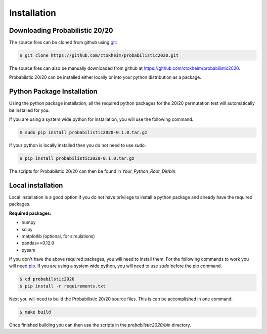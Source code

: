 Installation
============

Downloading Probabilistic 20/20
-------------------------------

The source files can be cloned from github using `git <http://git-scm.com/>`_:

.. code-block:: bash

    $ git clone https://github.com/ctokheim/probabilistic2020.git

The source files can also be manually downloaded from github at https://github.com/ctokheim/probabilistic2020.

Probabilstic 20/20 can be installed either locally or into your python distribution as a package. 

Python Package Installation
---------------------------

Using the python package installation, all the required python packages for the 20/20 permutation test will automatically be installed for you.

If you are using a system wide python for installation, you will use the following command.

.. code-block:: bash

    $ sudo pip install probabilistic2020-0.1.0.tar.gz

If your python is locally installed then you do not need to use `sudo`.

.. code-block:: bash

    $ pip install probabilistic2020-0.1.0.tar.gz

The scripts for Probabilstic 20/20 can then be found in `Your_Python_Root_Dir/bin`.

Local installation
------------------

Local installation is a good option if you do not have privilege to install a python package and already have the required packages.

**Required packages:**

* numpy
* scipy
* matplotlib (optional, for simulations)
* pandas==0.12.0
* pysam

If you don't have the above required packages, you will need to install them. For the following commands to work you will need `pip <http://pip.readthedocs.org/en/latest/installing.html>`_. If you are using a system wide python, you will need to use `sudo` before the pip command.

.. code-block:: bash

    $ cd probabilstic2020
    $ pip install -r requirements.txt

Next you will need to build the Probabilistic 20/20 source files. This is can be accomplished in one command.

.. code-block:: bash

    $ make build

Once finished building you can then use the scripts in the `probabilstic2020/bin` directory.
